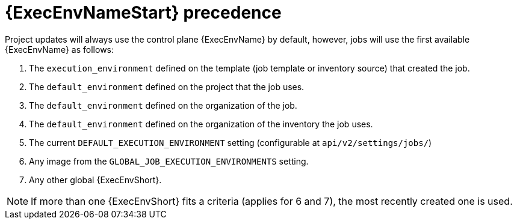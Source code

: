 [id="con-ee-precedence"]

= {ExecEnvNameStart} precedence

Project updates will always use the control plane {ExecEnvName} by default, however, jobs will use the first available {ExecEnvName} as follows:

. The `execution_environment` defined on the template (job template or inventory source) that created the job.
. The `default_environment` defined on the project that the job uses.
. The `default_environment` defined on the organization of the job.
. The `default_environment` defined on the organization of the inventory the job uses.
. The current `DEFAULT_EXECUTION_ENVIRONMENT` setting (configurable at `api/v2/settings/jobs/`)
. Any image from the `GLOBAL_JOB_EXECUTION_ENVIRONMENTS` setting.
. Any other global {ExecEnvShort}.

[NOTE]
====
If more than one {ExecEnvShort} fits a criteria (applies for 6 and 7), the most recently created one is used.
====
